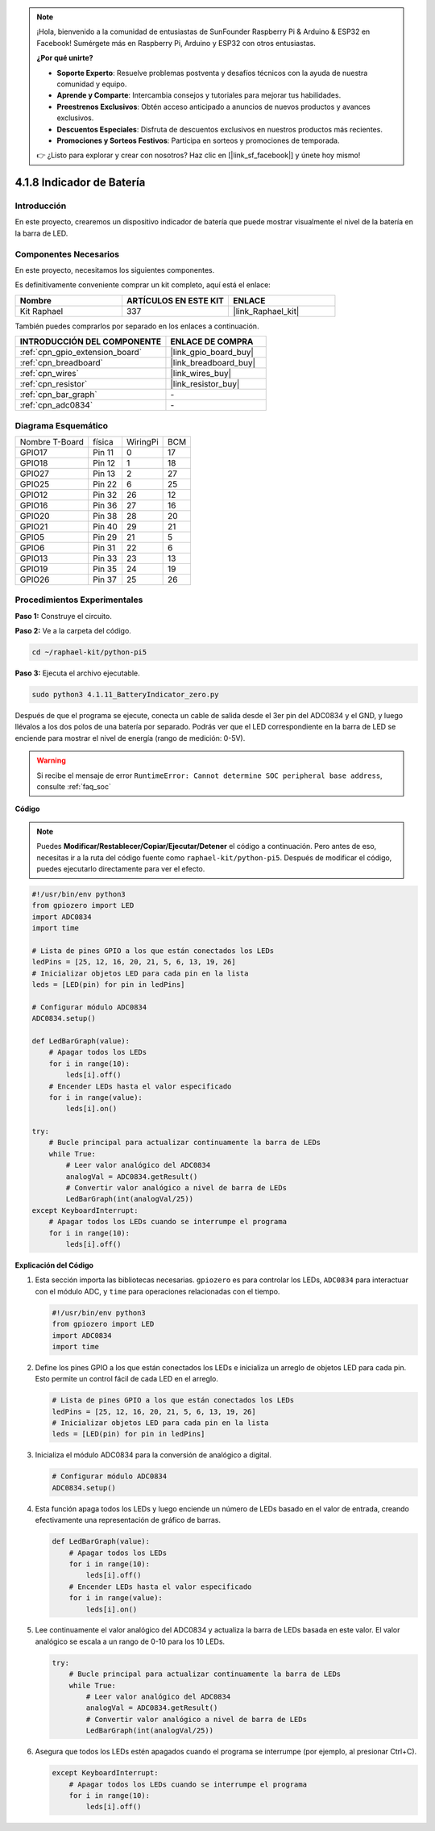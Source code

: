 .. note::

    ¡Hola, bienvenido a la comunidad de entusiastas de SunFounder Raspberry Pi & Arduino & ESP32 en Facebook! Sumérgete más en Raspberry Pi, Arduino y ESP32 con otros entusiastas.

    **¿Por qué unirte?**

    - **Soporte Experto**: Resuelve problemas postventa y desafíos técnicos con la ayuda de nuestra comunidad y equipo.
    - **Aprende y Comparte**: Intercambia consejos y tutoriales para mejorar tus habilidades.
    - **Preestrenos Exclusivos**: Obtén acceso anticipado a anuncios de nuevos productos y avances exclusivos.
    - **Descuentos Especiales**: Disfruta de descuentos exclusivos en nuestros productos más recientes.
    - **Promociones y Sorteos Festivos**: Participa en sorteos y promociones de temporada.

    👉 ¿Listo para explorar y crear con nosotros? Haz clic en [|link_sf_facebook|] y únete hoy mismo!

.. _4.1.11_py_pi5:

4.1.8 Indicador de Batería
======================================

Introducción
-----------------

En este proyecto, crearemos un dispositivo indicador de batería que puede mostrar 
visualmente el nivel de la batería en la barra de LED.

Componentes Necesarios
---------------------------------

En este proyecto, necesitamos los siguientes componentes.

.. image:: ../python_pi5/img/4.1.11_battery_indicator_list.png
    :align: center

Es definitivamente conveniente comprar un kit completo, aquí está el enlace: 

.. list-table::
    :widths: 20 20 20
    :header-rows: 1

    *   - Nombre	
        - ARTÍCULOS EN ESTE KIT
        - ENLACE
    *   - Kit Raphael
        - 337
        - |link_Raphael_kit|

También puedes comprarlos por separado en los enlaces a continuación.

.. list-table::
    :widths: 30 20
    :header-rows: 1

    *   - INTRODUCCIÓN DEL COMPONENTE
        - ENLACE DE COMPRA

    *   - :ref:`cpn_gpio_extension_board`
        - |link_gpio_board_buy|
    *   - :ref:`cpn_breadboard`
        - |link_breadboard_buy|
    *   - :ref:`cpn_wires`
        - |link_wires_buy|
    *   - :ref:`cpn_resistor`
        - |link_resistor_buy|
    *   - :ref:`cpn_bar_graph`
        - \-
    *   - :ref:`cpn_adc0834`
        - \-

Diagrama Esquemático
------------------------

============== ====== ======== ===
Nombre T-Board física WiringPi BCM
GPIO17         Pin 11 0        17
GPIO18         Pin 12 1        18
GPIO27         Pin 13 2        27
GPIO25         Pin 22 6        25
GPIO12         Pin 32 26       12
GPIO16         Pin 36 27       16
GPIO20         Pin 38 28       20
GPIO21         Pin 40 29       21
GPIO5          Pin 29 21       5
GPIO6          Pin 31 22       6
GPIO13         Pin 33 23       13
GPIO19         Pin 35 24       19
GPIO26         Pin 37 25       26
============== ====== ======== ===

.. image:: ../python_pi5/img/4.1.11_battery_indicator_schematic.png
   :align: center

Procedimientos Experimentales
---------------------------------

**Paso 1:** Construye el circuito.

.. image:: ../python_pi5/img/4.1.11_battery_indicator_circuit.png

**Paso 2:** Ve a la carpeta del código.

.. raw:: html

   <run></run>

.. code-block::

    cd ~/raphael-kit/python-pi5

**Paso 3:** Ejecuta el archivo ejecutable.

.. raw:: html

   <run></run>

.. code-block::

    sudo python3 4.1.11_BatteryIndicator_zero.py

Después de que el programa se ejecute, conecta un cable de salida desde el 
3er pin del ADC0834 y el GND, y luego llévalos a los dos polos de una batería 
por separado. Podrás ver que el LED correspondiente en la barra de LED se enciende 
para mostrar el nivel de energía (rango de medición: 0-5V).

.. warning::

    Si recibe el mensaje de error ``RuntimeError: Cannot determine SOC peripheral base address``, consulte :ref:`faq_soc`

**Código**

.. note::
    Puedes **Modificar/Restablecer/Copiar/Ejecutar/Detener** el código a continuación. Pero antes de eso, necesitas ir a la ruta del código fuente como ``raphael-kit/python-pi5``. Después de modificar el código, puedes ejecutarlo directamente para ver el efecto.

.. raw:: html

    <run></run>

.. code-block:: python

   #!/usr/bin/env python3
   from gpiozero import LED
   import ADC0834
   import time

   # Lista de pines GPIO a los que están conectados los LEDs
   ledPins = [25, 12, 16, 20, 21, 5, 6, 13, 19, 26]
   # Inicializar objetos LED para cada pin en la lista
   leds = [LED(pin) for pin in ledPins]

   # Configurar módulo ADC0834
   ADC0834.setup()

   def LedBarGraph(value):
       # Apagar todos los LEDs
       for i in range(10):
           leds[i].off()
       # Encender LEDs hasta el valor especificado
       for i in range(value):
           leds[i].on()

   try:
       # Bucle principal para actualizar continuamente la barra de LEDs
       while True:
           # Leer valor analógico del ADC0834
           analogVal = ADC0834.getResult()
           # Convertir valor analógico a nivel de barra de LEDs
           LedBarGraph(int(analogVal/25))
   except KeyboardInterrupt: 
       # Apagar todos los LEDs cuando se interrumpe el programa
       for i in range(10):
           leds[i].off()



**Explicación del Código**

#. Esta sección importa las bibliotecas necesarias. ``gpiozero`` es para controlar los LEDs, ``ADC0834`` para interactuar con el módulo ADC, y ``time`` para operaciones relacionadas con el tiempo.

   .. code-block:: python

       #!/usr/bin/env python3
       from gpiozero import LED
       import ADC0834
       import time

#. Define los pines GPIO a los que están conectados los LEDs e inicializa un arreglo de objetos LED para cada pin. Esto permite un control fácil de cada LED en el arreglo.

   .. code-block:: python

       # Lista de pines GPIO a los que están conectados los LEDs
       ledPins = [25, 12, 16, 20, 21, 5, 6, 13, 19, 26]
       # Inicializar objetos LED para cada pin en la lista
       leds = [LED(pin) for pin in ledPins]

#. Inicializa el módulo ADC0834 para la conversión de analógico a digital.

   .. code-block:: python

       # Configurar módulo ADC0834
       ADC0834.setup()

#. Esta función apaga todos los LEDs y luego enciende un número de LEDs basado en el valor de entrada, creando efectivamente una representación de gráfico de barras.

   .. code-block:: python

       def LedBarGraph(value):
           # Apagar todos los LEDs
           for i in range(10):
               leds[i].off()
           # Encender LEDs hasta el valor especificado
           for i in range(value):
               leds[i].on()

#. Lee continuamente el valor analógico del ADC0834 y actualiza la barra de LEDs basada en este valor. El valor analógico se escala a un rango de 0-10 para los 10 LEDs.

   .. code-block:: python

       try:
           # Bucle principal para actualizar continuamente la barra de LEDs
           while True:
               # Leer valor analógico del ADC0834
               analogVal = ADC0834.getResult()
               # Convertir valor analógico a nivel de barra de LEDs
               LedBarGraph(int(analogVal/25))

#. Asegura que todos los LEDs estén apagados cuando el programa se interrumpe (por ejemplo, al presionar Ctrl+C).

   .. code-block:: python

       except KeyboardInterrupt: 
           # Apagar todos los LEDs cuando se interrumpe el programa
           for i in range(10):
               leds[i].off()